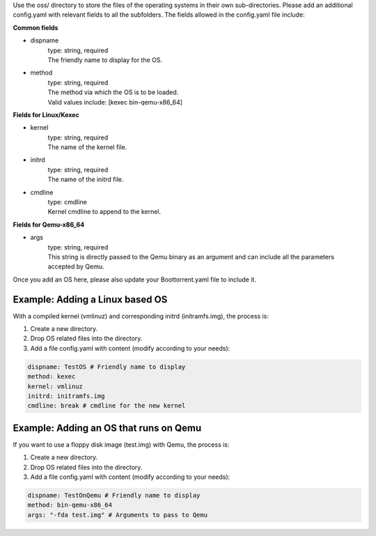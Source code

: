 Use the oss/ directory to store the files of the operating systems in their own sub-directories.
Please add an additional config.yaml with relevant fields to all the subfolders.
The fields allowed in the config.yaml file include:

**Common fields**

* dispname
    | type: string, required
    | The friendly name to display for the OS.

* method
    | type: string, required
    | The method via which the OS is to be loaded.
    | Valid values include: [kexec bin-qemu-x86_64]

**Fields for Linux/Kexec**

* kernel
    | type: string, required
    | The name of the kernel file.

* initrd
    | type: string, required
    | The name of the initrd file.

* cmdline
    | type: cmdline
    | Kernel cmdline to append to the kernel.

**Fields for Qemu-x86_64**

* args
    | type: string, required
    | This string is directly passed to the Qemu binary as an argument and can include all the parameters accepted by Qemu.

Once you add an OS here, please also update your Boottorrent.yaml file to include it.

Example: Adding a Linux based OS
~~~~~~~~~~~~~~~~~~~~~~~~~~~~~~~~

With a compiled kernel (vmlinuz) and corresponding initrd (initramfs.img), the process is:

1. Create a new directory.
2. Drop OS related files into the directory.
3. Add a file config.yaml with content (modify according to your needs):

.. code-block:: yaml

    dispname: TestOS # Friendly name to display
    method: kexec
    kernel: vmlinuz
    initrd: initramfs.img
    cmdline: break # cmdline for the new kernel

Example: Adding an OS that runs on Qemu
~~~~~~~~~~~~~~~~~~~~~~~~~~~~~~~~~~~~~~~

If you want to use a floppy disk image (test.img) with Qemu, the process is:

1. Create a new directory.
2. Drop OS related files into the directory.
3. Add a file config.yaml with content (modify according to your needs):

.. code-block:: yaml

    dispname: TestOnQemu # Friendly name to display
    method: bin-qemu-x86_64
    args: "-fda test.img" # Arguments to pass to Qemu
